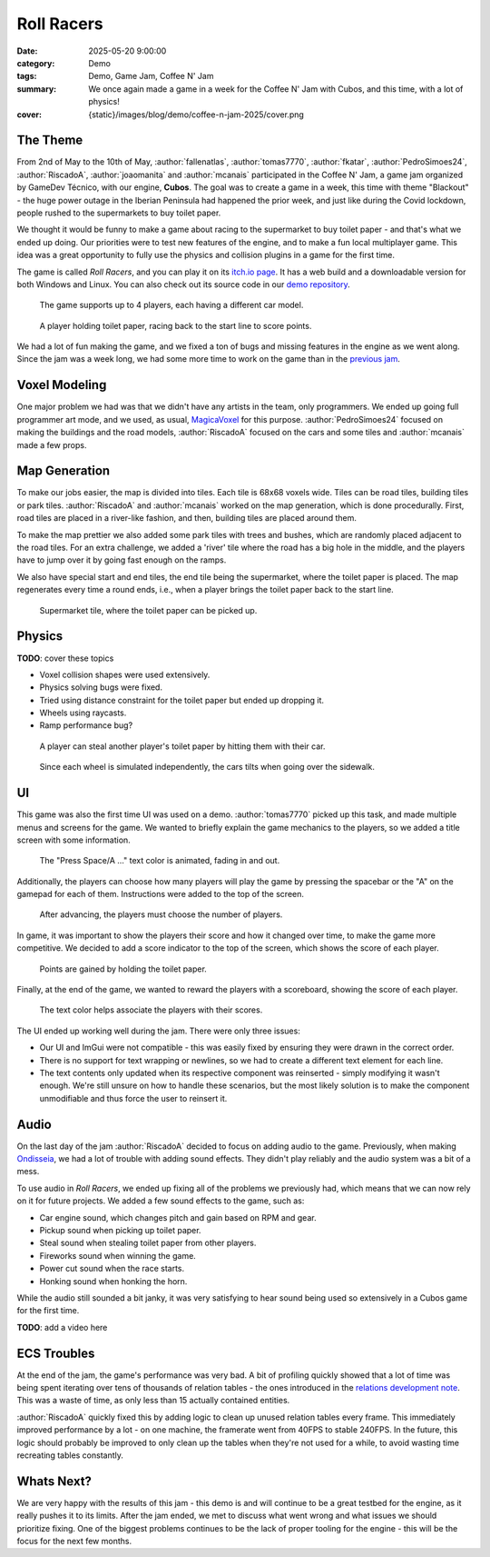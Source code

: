 Roll Racers
###########

:date: 2025-05-20 9:00:00
:category: Demo
:tags: Demo, Game Jam, Coffee N' Jam
:summary: We once again made a game in a week for the Coffee N' Jam with Cubos, and this time, with a lot of physics!
:cover: {static}/images/blog/demo/coffee-n-jam-2025/cover.png

The Theme
=========

From 2nd of May to the 10th of May, :author:`fallenatlas`, :author:`tomas7770`, :author:`fkatar`, :author:`PedroSimoes24`, :author:`RiscadoA`, :author:`joaomanita` and :author:`mcanais` participated in the Coffee N' Jam, a game jam organized by GameDev Técnico, with our engine, **Cubos**.
The goal was to create a game in a week, this time with theme "Blackout" - the huge power outage in the Iberian Peninsula had happened the prior week, and just like during the Covid lockdown, people rushed to the supermarkets to buy toilet paper.

We thought it would be funny to make a game about racing to the supermarket to buy toilet paper - and that's what we ended up doing.
Our priorities were to test new features of the engine, and to make a fun local multiplayer game.
This idea was a great opportunity to fully use the physics and collision plugins in a game for the first time.

The game is called *Roll Racers*, and you can play it on its `itch.io page <https://riscadoa.itch.io/roll-racers>`_.
It has a web build and a downloadable version for both Windows and Linux.
You can also check out its source code in our `demo repository <https://github.com/GameDevTecnico/cubos-demo>`_.

.. figure:: {static}/images/blog/demo/coffee-n-jam-2025/cover.png

    The game supports up to 4 players, each having a different car model.

.. figure:: {static}/images/blog/demo/coffee-n-jam-2025/image1.png

    A player holding toilet paper, racing back to the start line to score points.

We had a lot of fun making the game, and we fixed a ton of bugs and missing features in the engine as we went along.
Since the jam was a week long, we had some more time to work on the game than in the `previous jam <{filename}./azul-jam-2025.rst>`_.

Voxel Modeling
==============

One major problem we had was that we didn't have any artists in the team, only programmers.
We ended up going full programmer art mode, and we used, as usual, `MagicaVoxel <https://ephtracy.github.io/>`_ for this purpose.
:author:`PedroSimoes24` focused on making the buildings and the road models, :author:`RiscadoA` focused on the cars and some tiles and :author:`mcanais` made a few props.

Map Generation
==============

To make our jobs easier, the map is divided into tiles. Each tile is 68x68 voxels wide. Tiles can be road tiles, building tiles or park tiles.
:author:`RiscadoA` and :author:`mcanais` worked on the map generation, which is done procedurally. First, road tiles are placed in a river-like fashion, and then, building tiles are placed around them.

To make the map prettier we also added some park tiles with trees and bushes, which are randomly placed adjacent to the road tiles.
For an extra challenge, we added a 'river' tile where the road has a big hole in the middle, and the players have to jump over it by going fast enough on the ramps.

We also have special start and end tiles, the end tile being the supermarket, where the toilet paper is placed.
The map regenerates every time a round ends, i.e., when a player brings the toilet paper back to the start line.

.. figure:: {static}/images/blog/demo/coffee-n-jam-2025/supermarket.png
    :alt: Supermarket

    Supermarket tile, where the toilet paper can be picked up.

Physics
=======

**TODO**: cover these topics

- Voxel collision shapes were used extensively.
- Physics solving bugs were fixed.
- Tried using distance constraint for the toilet paper but ended up dropping it.
- Wheels using raycasts.
- Ramp performance bug?

.. figure:: {static}/images/blog/demo/coffee-n-jam-2025/image2.png

    A player can steal another player's toilet paper by hitting them with their car.

.. figure:: {static}/images/blog/demo/coffee-n-jam-2025/going-over-sidewalk.png

    Since each wheel is simulated independently, the cars tilts when going over the sidewalk.

UI
===

This game was also the first time UI was used on a demo. :author:`tomas7770` picked up this task, and made multiple menus and screens for the game.
We wanted to briefly explain the game mechanics to the players, so we added a title screen with some information.

.. figure:: {static}/images/blog/demo/coffee-n-jam-2025/title-screen.png
    :alt: Title screen

    The "Press Space/A ..." text color is animated, fading in and out.

Additionally, the players can choose how many players will play the game by pressing the spacebar or the "A" on the gamepad for each of them.
Instructions were added to the top of the screen.

.. figure:: {static}/images/blog/demo/coffee-n-jam-2025/start.png
    :alt: Start screen

    After advancing, the players must choose the number of players.

In game, it was important to show the players their score and how it changed over time, to make the game more competitive.
We decided to add a score indicator to the top of the screen, which shows the score of each player.

.. figure:: {static}/images/blog/demo/coffee-n-jam-2025/mid-game.png
    :alt: Score indicators

    Points are gained by holding the toilet paper.

Finally, at the end of the game, we wanted to reward the players with a scoreboard, showing the score of each player.

.. figure:: {static}/images/blog/demo/coffee-n-jam-2025/scoreboard.png
    :alt: Scoreboard

    The text color helps associate the players with their scores.

The UI ended up working well during the jam. There were only three issues:

- Our UI and ImGui were not compatible - this was easily fixed by ensuring they were drawn in the correct order. 
- There is no support for text wrapping or newlines, so we had to create a different text element for each line.
- The text contents only updated when its respective component was reinserted - simply modifying it wasn't enough. We're still unsure on how to handle these scenarios, but the most likely solution is to make the component unmodifiable and thus force the user to reinsert it.

Audio
=====

On the last day of the jam :author:`RiscadoA` decided to focus on adding audio to the game.
Previously, when making `Ondisseia <{filename}./azul-jam-2025.rst>`_, we had a lot of trouble with adding sound effects.
They didn't play reliably and the audio system was a bit of a mess.

To use audio in *Roll Racers*, we ended up fixing all of the problems we previously had, which means that we can now rely on it for future projects.
We added a few sound effects to the game, such as:

- Car engine sound, which changes pitch and gain based on RPM and gear.
- Pickup sound when picking up toilet paper.
- Steal sound when stealing toilet paper from other players.
- Fireworks sound when winning the game.
- Power cut sound when the race starts.
- Honking sound when honking the horn.

While the audio still sounded a bit janky, it was very satisfying to hear sound being used so extensively in a Cubos game for the first time.

**TODO**: add a video here

ECS Troubles
============

At the end of the jam, the game's performance was very bad.
A bit of profiling quickly showed that a lot of time was being spent iterating over tens of thousands of relation tables - the ones introduced in the `relations development note <{filename}/blog/dev-notes/hello-relations.rst>`_.
This was a waste of time, as only less than 15 actually contained entities.

:author:`RiscadoA` quickly fixed this by adding logic to clean up unused relation tables every frame.
This immediately improved performance by a lot - on one machine, the framerate went from 40FPS to stable 240FPS.
In the future, this logic should probably be improved to only clean up the tables when they're not used for a while, to avoid wasting time recreating tables constantly.

Whats Next?
===========

We are very happy with the results of this jam - this demo is and will continue to be a great testbed for the engine, as it really pushes it to its limits.
After the jam ended, we met to discuss what went wrong and what issues we should prioritize fixing.
One of the biggest problems continues to be the lack of proper tooling for the engine - this will be the focus for the next few months.
